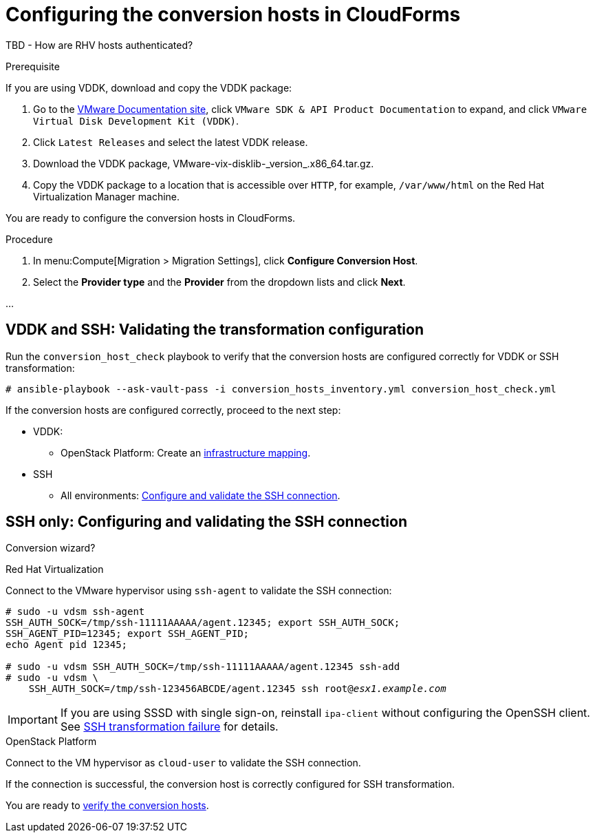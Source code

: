 // Module included in the following assemblies:
// assembly_Creating_and_configuring_the_conversion_hosts.adoc
[id="Configuring_conversion_hosts_in_CloudForms"]
= Configuring the conversion hosts in CloudForms

TBD - How are RHV hosts authenticated?

[id='VDDK_only_Downloading_and_copying_VDDK']
.Prerequisite

If you are using VDDK, download and copy the VDDK package:

. Go to the link:https://www.vmware.com/support/pubs/[VMware Documentation site], click `VMware SDK & API Product Documentation` to expand, and click `VMware Virtual Disk Development Kit (VDDK)`.

. Click `Latest Releases` and select the latest VDDK release.

. Download the VDDK package, +VMware-vix-disklib-_version_.x86_64.tar.gz+.

. Copy the VDDK package to a location that is accessible over `HTTP`, for example, `/var/www/html` on the Red Hat Virtualization Manager machine.

You are ready to configure the conversion hosts in CloudForms.

.Procedure

. In menu:Compute[Migration > Migration Settings], click *Configure Conversion Host*.

. Select the *Provider type* and the *Provider* from the dropdown lists and click *Next*.

...


[id="VDDK_and_SSH_Validating_the_transformation_configuration"]
== VDDK and SSH: Validating the transformation configuration

Run the `conversion_host_check` playbook to verify that the conversion hosts are configured correctly for VDDK or SSH transformation:

[options="nowrap" subs="+quotes,verbatim"]
----
# ansible-playbook --ask-vault-pass -i conversion_hosts_inventory.yml conversion_host_check.yml
----

If the conversion hosts are configured correctly, proceed to the next step:

* VDDK:
** OpenStack Platform: Create an xref:Creating_an_Infrastructure_Mapping[infrastructure mapping].

* SSH
** All environments: xref:SSH_only_Configuring_and_validating_the_SSH_connection[Configure and validate the SSH connection].

[id="SSH_only_Configuring_and_validating_the_SSH_connection"]
== SSH only: Configuring and validating the SSH connection

Conversion wizard?

// . Enable SSH on all VMware hypervisors.
// +
// For instructions, go to the link:https://docs.vmware.com/en/VMware-vSphere/index.html[VMware vSphere Documentation site]. In the navigation pane, click menu:vSphere _version_[ESXi and vCenter Server > VMware ESXi Installation and Setup > Installing and Setting Up ESXi > Setting Up ESXi > Enable ESXi Shell and SSH Access with the Direct Console User Interface].
//
// . Copy the public key you created in xref:VDDK_and_SSH_Configuring_the_conversion_hosts[] to each VMware hypervisor to ensure that the Manager or the OpenStack Platform conversion host has the SSH key of the VMware hypervisor in its `known_hosts` file:
// +
// [options="nowrap" subs="verbatim"]
// ----
// # ssh root@_esx1.example.com_ sh -c \
//     'cat >> /etc/ssh/keys-root/authorized_keys' < /var/lib/vdsm/.ssh/id_rsa.pub
// #   'cat >> /etc/ssh/keys-root/authorized_keys' < /OpenStack_Platform/conversion_host_key/id_rsa.pub
// ----

.Red Hat Virtualization

Connect to the VMware hypervisor using `ssh-agent` to validate the SSH connection:

[options="nowrap" subs="+quotes,verbatim"]
----
# sudo -u vdsm ssh-agent
SSH_AUTH_SOCK=/tmp/ssh-11111AAAAA/agent.12345; export SSH_AUTH_SOCK;
SSH_AGENT_PID=12345; export SSH_AGENT_PID;
echo Agent pid 12345;

# sudo -u vdsm SSH_AUTH_SOCK=/tmp/ssh-11111AAAAA/agent.12345 ssh-add
# sudo -u vdsm \
    SSH_AUTH_SOCK=/tmp/ssh-123456ABCDE/agent.12345 ssh root@_esx1.example.com_
----

[IMPORTANT]
====
If you are using SSSD with single sign-on, reinstall `ipa-client` without configuring the OpenSSH client. See xref:SSH_transformation_fails[SSH transformation failure] for details.
====

.OpenStack Platform

Connect to the VM hypervisor as `cloud-user` to validate the SSH connection.

If the connection is successful, the conversion host is correctly configured for SSH transformation.

You are ready to xref:Verifying_conversion_hosts[verify the conversion hosts].
